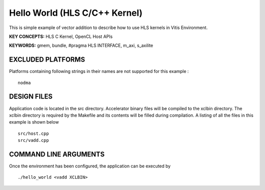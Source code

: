 Hello World (HLS C/C++ Kernel)
==============================

This is simple example of vector addition to describe how to use HLS kernels in Vitis Environment.

**KEY CONCEPTS:** HLS C Kernel, OpenCL Host APIs

**KEYWORDS:** gmem, bundle, #pragma HLS INTERFACE, m_axi, s_axilite

EXCLUDED PLATFORMS
------------------

Platforms containing following strings in their names are not supported for this example :

::

   nodma

DESIGN FILES
------------

Application code is located in the src directory. Accelerator binary files will be compiled to the xclbin directory. The xclbin directory is required by the Makefile and its contents will be filled during compilation. A listing of all the files in this example is shown below

::

   src/host.cpp
   src/vadd.cpp
   
COMMAND LINE ARGUMENTS
----------------------

Once the environment has been configured, the application can be executed by

::

   ./hello_world <vadd XCLBIN>

